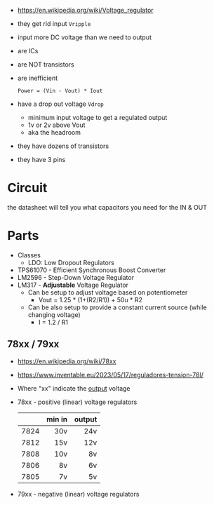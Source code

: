 - https://en.wikipedia.org/wiki/Voltage_regulator
- they get rid input ~Vripple~
- input more DC voltage than we need to output
- are ICs
- are NOT transistors
- are inefficient
  #+begin_src
    Power = (Vin - Vout) * Iout
  #+end_src
- have a drop out voltage ~Vdrop~
  - minimum input voltage to get a regulated output
  - 1v or 2v above Vout
  - aka the headroom
- they have dozens of transistors
- they have 3 pins

#+CAPTION: oscilloscope, unregulated(top) and regulated(bottom) voltage
#+ATTR_ORG: :width 300
[[https://europe1.discourse-cdn.com/arduino/optimized/4X/9/b/7/9b71f04d0e8c22b4ff58be5a051a707088b7cdc8_2_669x500.jpeg]]

* Circuit

the datasheet will tell you what capacitors you need for the IN & OUT
#+ATTR_ORG: :width 400
[[https://www.build-electronic-circuits.com/wp-content/uploads/2023/06/full_rectifier-1.png]]

* Parts

- Classes
  - LDO: Low Dropout Regulators

- TPS61070 - Efficient Synchronous Boost Converter
- LM2596 - Step-Down Voltage Regulator
- LM317 - *Adjustable* Voltage Regulator
  - Can be setup to adjust voltage based on potentiometer
    - Vout = 1.25 * (1+(R2/R1)) + 50u * R2
  - Can be also setup to provide a constant current source (while changing voltage)
    - I = 1.2 / R1

** 78xx / 79xx

- https://en.wikipedia.org/wiki/78xx
- https://www.inventable.eu/2023/05/17/reguladores-tension-78l/

- Where "xx" indicate the _output_ voltage
- 78xx - positive (linear) voltage regulators
  |------+--------+--------|
  |      |    <r> |    <r> |
  |      | min in | output |
  |------+--------+--------|
  | 7824 |    30v |    24v |
  | 7812 |    15v |    12v |
  | 7808 |    10v |     8v |
  | 7806 |     8v |     6v |
  | 7805 |     7v |     5v |
  |------+--------+--------|
- 79xx - negative (linear) voltage regulators
